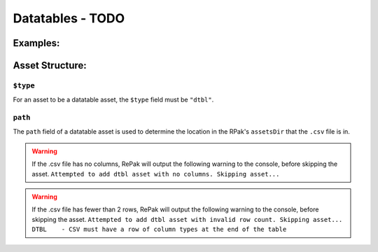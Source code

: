 Datatables - TODO
^^^^^^^^^^^^^^^^^

Examples:
=========

Asset Structure:
================

``$type``
---------

For an asset to be a datatable asset, the ``$type`` field must be ``"dtbl"``.

``path``
--------

The ``path`` field of a datatable asset is used to determine the location in the RPak's ``assetsDir`` that the ``.csv`` file is in.

.. warning::
    If the .csv file has no columns, RePak will output the following warning to the console, before skipping the asset.
    ``Attempted to add dtbl asset with no columns. Skipping asset...``

.. warning::
    If the .csv file has fewer than 2 rows, RePak will output the following warning to the console, before skipping the asset.
    ``Attempted to add dtbl asset with invalid row count. Skipping asset...
    DTBL    - CSV must have a row of column types at the end of the table``